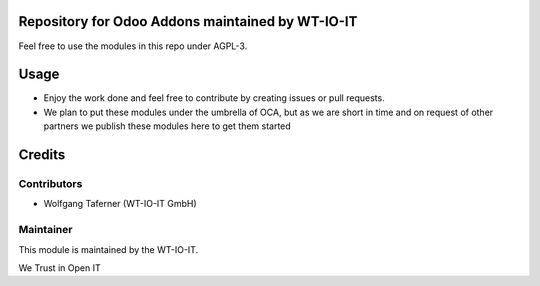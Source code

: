 .. image:: https://img.shields.io/badge/licence-AGPL--3-blue.svg
    :alt: License: AGPL-3


Repository for Odoo Addons maintained by WT-IO-IT
========================================================

Feel free to use the modules in this repo under AGPL-3.

Usage
=====

- Enjoy the work done and feel free to contribute by creating issues or pull requests.
- We plan to put these modules under the umbrella of OCA, but as we are short in time and on request of other partners we publish these modules here to get them started

Credits
=======


Contributors
------------

* Wolfgang Taferner (WT-IO-IT GmbH)


Maintainer
----------

.. image:: https://www.wt-io-it.at/logo.png
   :alt: WT-IO-IT GmbH
   :target: https://www.wt-io-it.at

This module is maintained by the WT-IO-IT.

We Trust in Open IT
